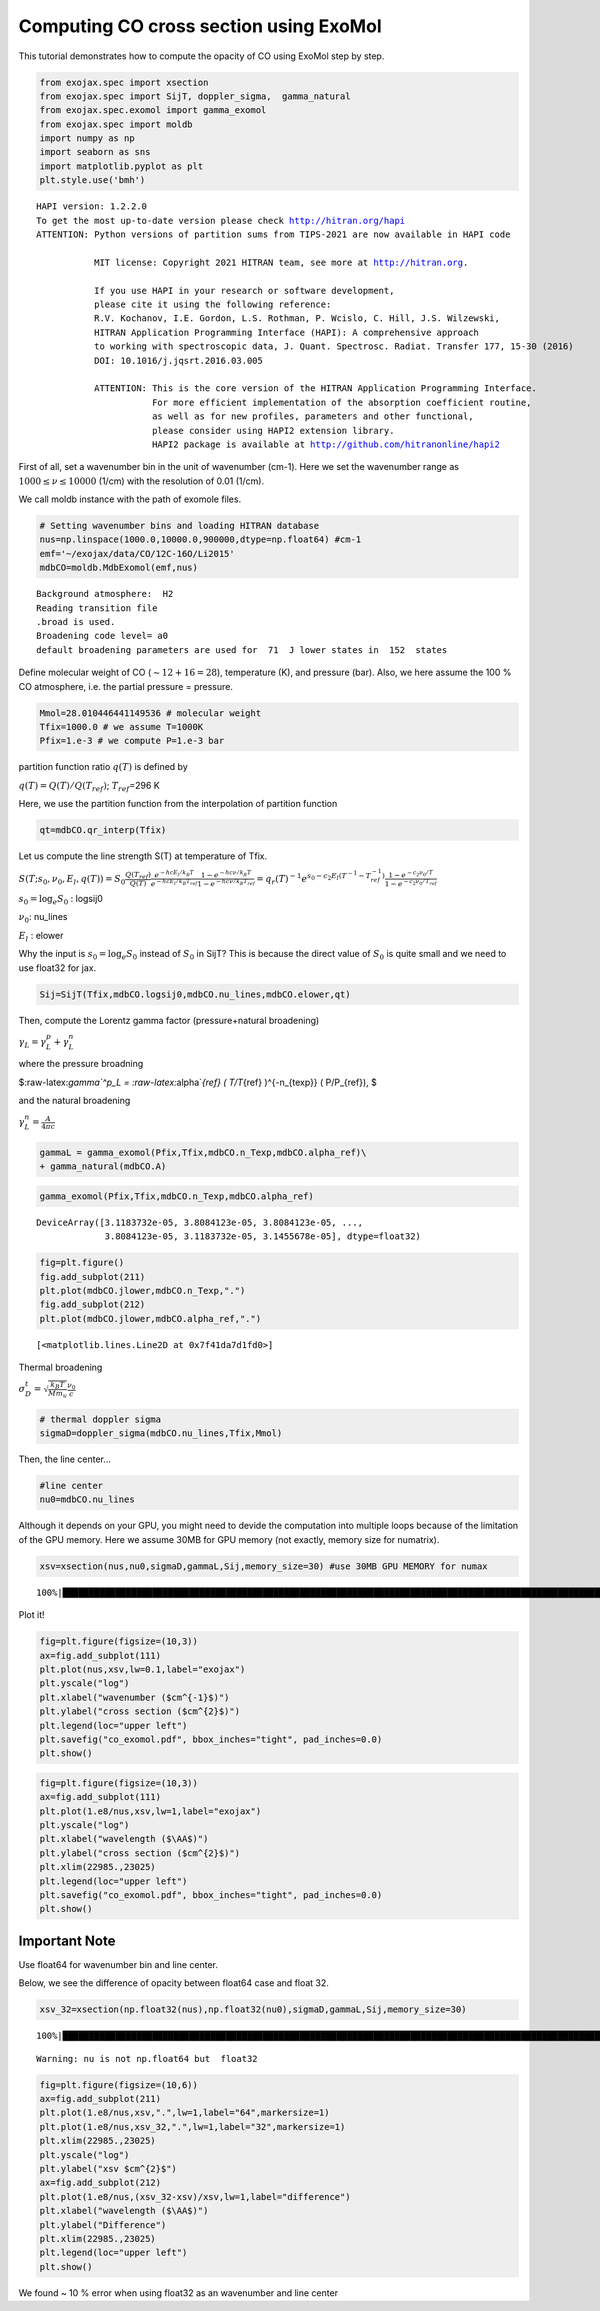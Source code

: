 Computing CO cross section using ExoMol
---------------------------------------

This tutorial demonstrates how to compute the opacity of CO using ExoMol
step by step.

.. code:: ipython3

    from exojax.spec import xsection
    from exojax.spec import SijT, doppler_sigma,  gamma_natural
    from exojax.spec.exomol import gamma_exomol
    from exojax.spec import moldb
    import numpy as np
    import seaborn as sns
    import matplotlib.pyplot as plt
    plt.style.use('bmh')


.. parsed-literal::

    HAPI version: 1.2.2.0
    To get the most up-to-date version please check http://hitran.org/hapi
    ATTENTION: Python versions of partition sums from TIPS-2021 are now available in HAPI code
    
               MIT license: Copyright 2021 HITRAN team, see more at http://hitran.org. 
    
               If you use HAPI in your research or software development,
               please cite it using the following reference:
               R.V. Kochanov, I.E. Gordon, L.S. Rothman, P. Wcislo, C. Hill, J.S. Wilzewski,
               HITRAN Application Programming Interface (HAPI): A comprehensive approach
               to working with spectroscopic data, J. Quant. Spectrosc. Radiat. Transfer 177, 15-30 (2016)
               DOI: 10.1016/j.jqsrt.2016.03.005
    
               ATTENTION: This is the core version of the HITRAN Application Programming Interface.
                          For more efficient implementation of the absorption coefficient routine, 
                          as well as for new profiles, parameters and other functional,
                          please consider using HAPI2 extension library.
                          HAPI2 package is available at http://github.com/hitranonline/hapi2
    


First of all, set a wavenumber bin in the unit of wavenumber (cm-1).
Here we set the wavenumber range as :math:`1000 \le \nu \le 10000`
(1/cm) with the resolution of 0.01 (1/cm).

We call moldb instance with the path of exomole files.

.. code:: ipython3

    # Setting wavenumber bins and loading HITRAN database
    nus=np.linspace(1000.0,10000.0,900000,dtype=np.float64) #cm-1
    emf='~/exojax/data/CO/12C-16O/Li2015'
    mdbCO=moldb.MdbExomol(emf,nus)


.. parsed-literal::

    Background atmosphere:  H2
    Reading transition file
    .broad is used.
    Broadening code level= a0
    default broadening parameters are used for  71  J lower states in  152  states


Define molecular weight of CO (:math:`\sim 12+16=28`), temperature (K),
and pressure (bar). Also, we here assume the 100 % CO atmosphere,
i.e. the partial pressure = pressure.

.. code:: ipython3

    Mmol=28.010446441149536 # molecular weight
    Tfix=1000.0 # we assume T=1000K
    Pfix=1.e-3 # we compute P=1.e-3 bar

partition function ratio :math:`q(T)` is defined by

:math:`q(T) = Q(T)/Q(T_{ref})`; :math:`T_{ref}`\ =296 K

Here, we use the partition function from the interpolation of partition
function

.. code:: ipython3

    qt=mdbCO.qr_interp(Tfix)

Let us compute the line strength S(T) at temperature of Tfix.

:math:`S (T;s_0,\nu_0,E_l,q(T)) = S_0 \frac{Q(T_{ref})}{Q(T)} \frac{e^{- h c E_l /k_B T}}{e^{- h c E_l /k_B T_{ref}}} \frac{1- e^{- h c \nu /k_B T}}{1-e^{- h c \nu /k_B T_{ref}}}= q_r(T)^{-1} e^{ s_0 - c_2 E_l (T^{-1} - T_{ref}^{-1})} \frac{1- e^{- c_2 \nu_0/ T}}{1-e^{- c_2 \nu_0/T_{ref}}}`

:math:`s_0=\log_{e} S_0` : logsij0

:math:`\nu_0`: nu_lines

:math:`E_l` : elower

Why the input is :math:`s_0 = \log_{e} S_0` instead of :math:`S_0` in
SijT? This is because the direct value of :math:`S_0` is quite small and
we need to use float32 for jax.

.. code:: ipython3

    Sij=SijT(Tfix,mdbCO.logsij0,mdbCO.nu_lines,mdbCO.elower,qt)

Then, compute the Lorentz gamma factor (pressure+natural broadening)

:math:`\gamma_L = \gamma^p_L + \gamma^n_L`

where the pressure broadning

$:raw-latex:`\gamma`^p_L = :raw-latex:`\alpha`\ *{ref} ( T/T*\ {ref}
)^{-n_{texp}} ( P/P_{ref}), $

and the natural broadening

:math:`\gamma^n_L = \frac{A}{4 \pi c}`

.. code:: ipython3

    gammaL = gamma_exomol(Pfix,Tfix,mdbCO.n_Texp,mdbCO.alpha_ref)\
    + gamma_natural(mdbCO.A) 

.. code:: ipython3

    gamma_exomol(Pfix,Tfix,mdbCO.n_Texp,mdbCO.alpha_ref)




.. parsed-literal::

    DeviceArray([3.1183732e-05, 3.8084123e-05, 3.8084123e-05, ...,
                 3.8084123e-05, 3.1183732e-05, 3.1455678e-05], dtype=float32)



.. code:: ipython3

    fig=plt.figure()
    fig.add_subplot(211)
    plt.plot(mdbCO.jlower,mdbCO.n_Texp,".")
    fig.add_subplot(212)
    plt.plot(mdbCO.jlower,mdbCO.alpha_ref,".")




.. parsed-literal::

    [<matplotlib.lines.Line2D at 0x7f41da7d1fd0>]




.. image:: opacity_exomol_files/opacity_exomol_14_1.png


Thermal broadening

:math:`\sigma_D^{t} = \sqrt{\frac{k_B T}{M m_u}} \frac{\nu_0}{c}`

.. code:: ipython3

    # thermal doppler sigma
    sigmaD=doppler_sigma(mdbCO.nu_lines,Tfix,Mmol)

Then, the line center…

.. code:: ipython3

    #line center
    nu0=mdbCO.nu_lines

Although it depends on your GPU, you might need to devide the
computation into multiple loops because of the limitation of the GPU
memory. Here we assume 30MB for GPU memory (not exactly, memory size for
numatrix).

.. code:: ipython3

    xsv=xsection(nus,nu0,sigmaD,gammaL,Sij,memory_size=30) #use 30MB GPU MEMORY for numax


.. parsed-literal::

    100%|████████████████████████████████████████████████████████████████████████████████████████████████████████████████████████████████████████████| 8257/8257 [02:48<00:00, 49.04it/s]


Plot it!

.. code:: ipython3

    fig=plt.figure(figsize=(10,3))
    ax=fig.add_subplot(111)
    plt.plot(nus,xsv,lw=0.1,label="exojax")
    plt.yscale("log")
    plt.xlabel("wavenumber ($cm^{-1}$)")
    plt.ylabel("cross section ($cm^{2}$)")
    plt.legend(loc="upper left")
    plt.savefig("co_exomol.pdf", bbox_inches="tight", pad_inches=0.0)
    plt.show()



.. image:: opacity_exomol_files/opacity_exomol_22_0.png


.. code:: ipython3

    fig=plt.figure(figsize=(10,3))
    ax=fig.add_subplot(111)
    plt.plot(1.e8/nus,xsv,lw=1,label="exojax")
    plt.yscale("log")
    plt.xlabel("wavelength ($\AA$)")
    plt.ylabel("cross section ($cm^{2}$)")
    plt.xlim(22985.,23025)
    plt.legend(loc="upper left")
    plt.savefig("co_exomol.pdf", bbox_inches="tight", pad_inches=0.0)
    plt.show()



.. image:: opacity_exomol_files/opacity_exomol_23_0.png


Important Note
~~~~~~~~~~~~~~

Use float64 for wavenumber bin and line center.

Below, we see the difference of opacity between float64 case and float
32.

.. code:: ipython3

    xsv_32=xsection(np.float32(nus),np.float32(nu0),sigmaD,gammaL,Sij,memory_size=30) 


.. parsed-literal::

    100%|███████████████████████████████████████████████████████████████████████████████████████████████████████████████████████████████████████████| 8257/8257 [01:22<00:00, 100.29it/s]

.. parsed-literal::

    Warning: nu is not np.float64 but  float32


.. parsed-literal::

    


.. code:: ipython3

    fig=plt.figure(figsize=(10,6))
    ax=fig.add_subplot(211)
    plt.plot(1.e8/nus,xsv,".",lw=1,label="64",markersize=1)
    plt.plot(1.e8/nus,xsv_32,".",lw=1,label="32",markersize=1)
    plt.xlim(22985.,23025)
    plt.yscale("log")
    plt.ylabel("xsv $cm^{2}$")
    ax=fig.add_subplot(212)
    plt.plot(1.e8/nus,(xsv_32-xsv)/xsv,lw=1,label="difference")
    plt.xlabel("wavelength ($\AA$)")
    plt.ylabel("Difference")
    plt.xlim(22985.,23025)
    plt.legend(loc="upper left")
    plt.show()



.. image:: opacity_exomol_files/opacity_exomol_27_0.png


We found ~ 10 % error when using float32 as an wavenumber and line
center

